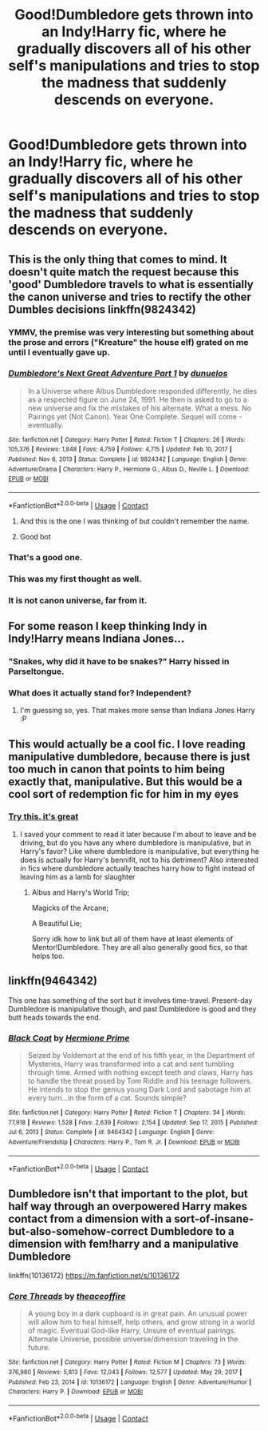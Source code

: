 #+TITLE: Good!Dumbledore gets thrown into an Indy!Harry fic, where he gradually discovers all of his other self's manipulations and tries to stop the madness that suddenly descends on everyone.

* Good!Dumbledore gets thrown into an Indy!Harry fic, where he gradually discovers all of his other self's manipulations and tries to stop the madness that suddenly descends on everyone.
:PROPERTIES:
:Author: maxart2001
:Score: 189
:DateUnix: 1615478505.0
:DateShort: 2021-Mar-11
:FlairText: Prompt
:END:

** This is the only thing that comes to mind. It doesn't quite match the request because this 'good' Dumbledore travels to what is essentially the canon universe and tries to rectify the other Dumbles decisions linkffn(9824342)
:PROPERTIES:
:Author: PetrificusSomewhatus
:Score: 61
:DateUnix: 1615480430.0
:DateShort: 2021-Mar-11
:END:

*** YMMV, the premise was very interesting but something about the prose and errors ("Kreature" the house elf) grated on me until I eventually gave up.
:PROPERTIES:
:Author: minerat27
:Score: 13
:DateUnix: 1615512775.0
:DateShort: 2021-Mar-12
:END:


*** [[https://www.fanfiction.net/s/9824342/1/][*/Dumbledore's Next Great Adventure Part 1/*]] by [[https://www.fanfiction.net/u/2198557/dunuelos][/dunuelos/]]

#+begin_quote
  In a Universe where Albus Dumbledore responded differently, he dies as a respected figure on June 24, 1991. He then is asked to go to a new universe and fix the mistakes of his alternate. What a mess. No Pairings yet (Not Canon). Year One Complete. Sequel will come - eventually.
#+end_quote

^{/Site/:} ^{fanfiction.net} ^{*|*} ^{/Category/:} ^{Harry} ^{Potter} ^{*|*} ^{/Rated/:} ^{Fiction} ^{T} ^{*|*} ^{/Chapters/:} ^{26} ^{*|*} ^{/Words/:} ^{105,376} ^{*|*} ^{/Reviews/:} ^{1,848} ^{*|*} ^{/Favs/:} ^{4,759} ^{*|*} ^{/Follows/:} ^{4,715} ^{*|*} ^{/Updated/:} ^{Feb} ^{10,} ^{2017} ^{*|*} ^{/Published/:} ^{Nov} ^{6,} ^{2013} ^{*|*} ^{/Status/:} ^{Complete} ^{*|*} ^{/id/:} ^{9824342} ^{*|*} ^{/Language/:} ^{English} ^{*|*} ^{/Genre/:} ^{Adventure/Drama} ^{*|*} ^{/Characters/:} ^{Harry} ^{P.,} ^{Hermione} ^{G.,} ^{Albus} ^{D.,} ^{Neville} ^{L.} ^{*|*} ^{/Download/:} ^{[[http://www.ff2ebook.com/old/ffn-bot/index.php?id=9824342&source=ff&filetype=epub][EPUB]]} ^{or} ^{[[http://www.ff2ebook.com/old/ffn-bot/index.php?id=9824342&source=ff&filetype=mobi][MOBI]]}

--------------

*FanfictionBot*^{2.0.0-beta} | [[https://github.com/FanfictionBot/reddit-ffn-bot/wiki/Usage][Usage]] | [[https://www.reddit.com/message/compose?to=tusing][Contact]]
:PROPERTIES:
:Author: FanfictionBot
:Score: 21
:DateUnix: 1615480451.0
:DateShort: 2021-Mar-11
:END:

**** And this is the one I was thinking of but couldn't remember the name.
:PROPERTIES:
:Author: KingDarius89
:Score: 5
:DateUnix: 1615507157.0
:DateShort: 2021-Mar-12
:END:


**** Good bot
:PROPERTIES:
:Author: Pallermo
:Score: 3
:DateUnix: 1615515738.0
:DateShort: 2021-Mar-12
:END:


*** That's a good one.
:PROPERTIES:
:Author: time-lord
:Score: 9
:DateUnix: 1615493780.0
:DateShort: 2021-Mar-11
:END:


*** This was my first thought as well.
:PROPERTIES:
:Author: Vercalos
:Score: 6
:DateUnix: 1615507565.0
:DateShort: 2021-Mar-12
:END:


*** It is not canon universe, far from it.
:PROPERTIES:
:Author: c4su4l_ch4rl13
:Score: 2
:DateUnix: 1616501276.0
:DateShort: 2021-Mar-23
:END:


** For some reason I keep thinking Indy in Indy!Harry means Indiana Jones...
:PROPERTIES:
:Author: Sir_Alexei
:Score: 7
:DateUnix: 1615519807.0
:DateShort: 2021-Mar-12
:END:

*** "Snakes, why did it have to be snakes?" Harry hissed in Parseltongue.
:PROPERTIES:
:Author: electric_paganini
:Score: 12
:DateUnix: 1615521029.0
:DateShort: 2021-Mar-12
:END:


*** What does it actually stand for? Independent?
:PROPERTIES:
:Author: perfect_io
:Score: 2
:DateUnix: 1615540358.0
:DateShort: 2021-Mar-12
:END:

**** I'm guessing so, yes. That makes more sense than Indiana Jones Harry :P
:PROPERTIES:
:Author: Sir_Alexei
:Score: 3
:DateUnix: 1615567956.0
:DateShort: 2021-Mar-12
:END:


** This would actually be a cool fic. I love reading manipulative dumbledore, because there is just too much in canon that points to him being exactly that, manipulative. But this would be a cool sort of redemption fic for him in my eyes
:PROPERTIES:
:Author: CommodorNorrington
:Score: 27
:DateUnix: 1615485365.0
:DateShort: 2021-Mar-11
:END:

*** [[https://www.fanfiction.net/s/9824342/19/Dumbledore-s-Next-Great-Adventure-Part-1][Try this. it's great]]
:PROPERTIES:
:Author: HELLOOOOOOooooot
:Score: 12
:DateUnix: 1615488444.0
:DateShort: 2021-Mar-11
:END:

**** I saved your comment to read it later because I'm about to leave and be driving, but do you have any where dumbledore is manipulative, but in Harry's favor? Like where dumbledore is manipulative, but everything he does is actually for Harry's bennifit, not to his detriment? Also interested in fics where dumbledore actually teaches harry how to fight instead of leaving him as a lamb for slaughter
:PROPERTIES:
:Author: CommodorNorrington
:Score: 18
:DateUnix: 1615488591.0
:DateShort: 2021-Mar-11
:END:

***** Albus and Harry's World Trip;

Magicks of the Arcane;

A Beautiful Lie;

Sorry idk how to link but all of them have at least elements of Mentor!Dumbledore. They are all also generally good fics, so that helps too.
:PROPERTIES:
:Author: maxart2001
:Score: 15
:DateUnix: 1615493525.0
:DateShort: 2021-Mar-11
:END:


** linkffn(9464342)

This one has something of the sort but it involves time-travel. Present-day Dumbledore is manipulative though, and past Dumbledore is good and they butt heads towards the end.
:PROPERTIES:
:Author: I_love_DPs
:Score: 3
:DateUnix: 1615516554.0
:DateShort: 2021-Mar-12
:END:

*** [[https://www.fanfiction.net/s/9464342/1/][*/Black Coat/*]] by [[https://www.fanfiction.net/u/4081871/Hermione-Prime][/Hermione Prime/]]

#+begin_quote
  Seized by Voldemort at the end of his fifth year, in the Department of Mysteries, Harry was transformed into a cat and sent tumbling through time. Armed with nothing except teeth and claws, Harry has to handle the threat posed by Tom Riddle and his teenage followers. He intends to stop the genius young Dark Lord and sabotage him at every turn...in the form of a cat. Sounds simple?
#+end_quote

^{/Site/:} ^{fanfiction.net} ^{*|*} ^{/Category/:} ^{Harry} ^{Potter} ^{*|*} ^{/Rated/:} ^{Fiction} ^{T} ^{*|*} ^{/Chapters/:} ^{34} ^{*|*} ^{/Words/:} ^{77,918} ^{*|*} ^{/Reviews/:} ^{1,528} ^{*|*} ^{/Favs/:} ^{2,639} ^{*|*} ^{/Follows/:} ^{2,154} ^{*|*} ^{/Updated/:} ^{Sep} ^{17,} ^{2015} ^{*|*} ^{/Published/:} ^{Jul} ^{6,} ^{2013} ^{*|*} ^{/Status/:} ^{Complete} ^{*|*} ^{/id/:} ^{9464342} ^{*|*} ^{/Language/:} ^{English} ^{*|*} ^{/Genre/:} ^{Adventure/Friendship} ^{*|*} ^{/Characters/:} ^{Harry} ^{P.,} ^{Tom} ^{R.} ^{Jr.} ^{*|*} ^{/Download/:} ^{[[http://www.ff2ebook.com/old/ffn-bot/index.php?id=9464342&source=ff&filetype=epub][EPUB]]} ^{or} ^{[[http://www.ff2ebook.com/old/ffn-bot/index.php?id=9464342&source=ff&filetype=mobi][MOBI]]}

--------------

*FanfictionBot*^{2.0.0-beta} | [[https://github.com/FanfictionBot/reddit-ffn-bot/wiki/Usage][Usage]] | [[https://www.reddit.com/message/compose?to=tusing][Contact]]
:PROPERTIES:
:Author: FanfictionBot
:Score: 3
:DateUnix: 1615516574.0
:DateShort: 2021-Mar-12
:END:


** Dumbledore isn't that important to the plot, but half way through an overpowered Harry makes contact from a dimension with a sort-of-insane-but-also-somehow-correct Dumbledore to a dimension with fem!harry and a manipulative Dumbledore

linkffn(10136172) [[https://m.fanfiction.net/s/10136172]]
:PROPERTIES:
:Author: imamagicmuffin
:Score: 1
:DateUnix: 1615624649.0
:DateShort: 2021-Mar-13
:END:

*** [[https://www.fanfiction.net/s/10136172/1/][*/Core Threads/*]] by [[https://www.fanfiction.net/u/4665282/theaceoffire][/theaceoffire/]]

#+begin_quote
  A young boy in a dark cupboard is in great pain. An unusual power will allow him to heal himself, help others, and grow strong in a world of magic. Eventual God-like Harry, Unsure of eventual pairings. Alternate Universe, possible universe/dimension traveling in the future.
#+end_quote

^{/Site/:} ^{fanfiction.net} ^{*|*} ^{/Category/:} ^{Harry} ^{Potter} ^{*|*} ^{/Rated/:} ^{Fiction} ^{M} ^{*|*} ^{/Chapters/:} ^{73} ^{*|*} ^{/Words/:} ^{376,980} ^{*|*} ^{/Reviews/:} ^{5,813} ^{*|*} ^{/Favs/:} ^{12,043} ^{*|*} ^{/Follows/:} ^{12,577} ^{*|*} ^{/Updated/:} ^{May} ^{29,} ^{2017} ^{*|*} ^{/Published/:} ^{Feb} ^{23,} ^{2014} ^{*|*} ^{/id/:} ^{10136172} ^{*|*} ^{/Language/:} ^{English} ^{*|*} ^{/Genre/:} ^{Adventure/Humor} ^{*|*} ^{/Characters/:} ^{Harry} ^{P.} ^{*|*} ^{/Download/:} ^{[[http://www.ff2ebook.com/old/ffn-bot/index.php?id=10136172&source=ff&filetype=epub][EPUB]]} ^{or} ^{[[http://www.ff2ebook.com/old/ffn-bot/index.php?id=10136172&source=ff&filetype=mobi][MOBI]]}

--------------

*FanfictionBot*^{2.0.0-beta} | [[https://github.com/FanfictionBot/reddit-ffn-bot/wiki/Usage][Usage]] | [[https://www.reddit.com/message/compose?to=tusing][Contact]]
:PROPERTIES:
:Author: FanfictionBot
:Score: 1
:DateUnix: 1615624669.0
:DateShort: 2021-Mar-13
:END:

